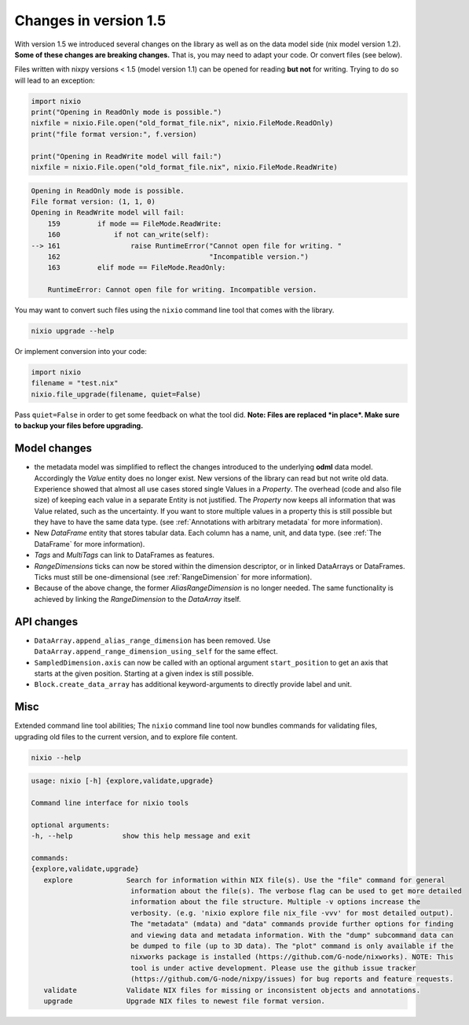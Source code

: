 ######################
Changes in version 1.5
######################

With version 1.5 we introduced several changes on the library as well as on the data model side (nix model version 1.2). **Some of these changes are breaking changes.** That is, you may need to adapt your code. Or convert files (see below).

Files written with nixpy versions < 1.5 (model version 1.1) can be opened for reading **but not** for writing. Trying to do so will lead to an exception:

.. code-block:: python

    import nixio
    print("Opening in ReadOnly mode is possible.")
    nixfile = nixio.File.open("old_format_file.nix", nixio.FileMode.ReadOnly)
    print("file format version:", f.version)

    print("Opening in ReadWrite model will fail:")
    nixfile = nixio.File.open("old_format_file.nix", nixio.FileMode.ReadWrite)

.. code-block:: text

    Opening in ReadOnly mode is possible.
    File format version: (1, 1, 0)
    Opening in ReadWrite model will fail:
        159         if mode == FileMode.ReadWrite:
        160             if not can_write(self):
    --> 161                 raise RuntimeError("Cannot open file for writing. "
        162                                    "Incompatible version.")
        163         elif mode == FileMode.ReadOnly:

        RuntimeError: Cannot open file for writing. Incompatible version.


You may want to convert such files using the ``nixio`` command line tool that comes with the library.

.. code-block:: bash

   nixio upgrade --help


Or implement conversion into your code:

.. code-block:: python

    import nixio
    filename = "test.nix"
    nixio.file_upgrade(filename, quiet=False)

Pass ``quiet=False`` in order to get some feedback on what the tool did. **Note: Files are replaced *in place*. Make sure to backup your files before upgrading.**

Model changes
#############

* the metadata model was simplified to reflect the changes introduced to the underlying **odml** data model. Accordingly the *Value* entity does no longer exist. New versions of the library can read but not write old data. Experience showed that almost all use cases stored single Values in a *Property*. The overhead (code and also file size) of keeping each value in a separate Entity is not justified. The *Property* now keeps all information that was Value related, such as the uncertainty. If you want to store multiple values in a property this is still possible but they have to have the same data type. (see :ref:`Annotations with arbitrary metadata` for more information).
* New *DataFrame* entity that stores tabular data. Each column has a name, unit, and data type. (see :ref:`The DataFrame` for more information).
* *Tags* and *MultiTags* can link to DataFrames as features.
* *RangeDimensions* ticks can now be stored within the dimension descriptor, or in linked DataArrays or DataFrames. Ticks must still be one-dimensional (see :ref:`RangeDimension` for more information).
* Because of the above change, the former *AliasRangeDimension* is no longer needed. The same functionality is achieved by linking the *RangeDimension* to the *DataArray* itself.

API changes
###########

* ``DataArray.append_alias_range_dimension`` has been removed. Use ``DataArray.append_range_dimension_using_self`` for the same effect.
* ``SampledDimension.axis`` can now be called with an optional argument ``start_position`` to get an axis that starts at the given position. Starting at a given index is still possible.
* ``Block.create_data_array`` has additional keyword-arguments to directly provide label and unit.

Misc
####

Extended command line tool abilities; The ``nixio`` command line tool now bundles commands for validating files, upgrading old files to the current version, and to explore file content.

.. code-block:: bash

   nixio --help

.. code-block:: text

   usage: nixio [-h] {explore,validate,upgrade} 

   Command line interface for nixio tools

   optional arguments:
   -h, --help            show this help message and exit

   commands:
   {explore,validate,upgrade}
      explore             Search for information within NIX file(s). Use the "file" command for general
                           information about the file(s). The verbose flag can be used to get more detailed
                           information about the file structure. Multiple -v options increase the
                           verbosity. (e.g. 'nixio explore file nix_file -vvv' for most detailed output).
                           The "metadata" (mdata) and "data" commands provide further options for finding
                           and viewing data and metadata information. With the "dump" subcommand data can
                           be dumped to file (up to 3D data). The "plot" command is only available if the
                           nixworks package is installed (https://github.com/G-node/nixworks). NOTE: This
                           tool is under active development. Please use the github issue tracker
                           (https://github.com/G-node/nixpy/issues) for bug reports and feature requests.
      validate            Validate NIX files for missing or inconsistent objects and annotations.
      upgrade             Upgrade NIX files to newest file format version.
